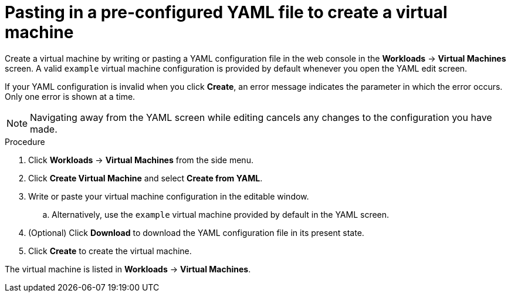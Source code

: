 // Module included in the following assemblies:
//
// * cnv/cnv_users_guide/cnv-create-vms.adoc

[id="cnv-creating-vm-yaml-web_{context}"]
= Pasting in a pre-configured YAML file to create a virtual machine

Create a virtual machine by writing or pasting a YAML configuration file in the web console in the *Workloads* -> *Virtual Machines* screen. A valid `example` virtual machine configuration is provided by default whenever you open the YAML edit screen.

If your YAML configuration is invalid when you click *Create*, an error message indicates the parameter in which the error occurs. Only one error is shown at a time.

[NOTE]
====
Navigating away from the YAML screen while editing cancels any changes to the configuration you have made.
====

.Procedure

. Click *Workloads* -> *Virtual Machines* from the side menu.
. Click *Create Virtual Machine* and select *Create from YAML*.
. Write or paste your virtual machine configuration in the editable window.
.. Alternatively, use the `example` virtual machine provided by default in the YAML screen.
. (Optional) Click *Download* to download the YAML configuration file in its present state.
. Click *Create* to create the virtual machine.

The virtual machine is listed in *Workloads* -> *Virtual Machines*.
